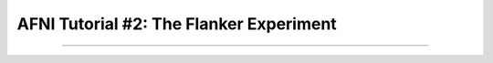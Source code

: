 .. _AFNI_02_ExperimentalDesign:

==============
AFNI Tutorial #2: The Flanker Experiment
==============

------------

